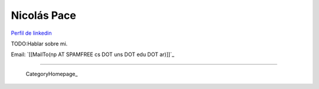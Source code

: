 
Nicolás Pace
------------

`Perfil de linkedin`_ 

TODO:Hablar sobre mi.

Email: `[[MailTo(np AT SPAMFREE cs DOT uns DOT edu DOT ar)]]`_

-------------------------

 CategoryHomepage_

.. ############################################################################

.. _Perfil de linkedin: http://www.linkedin.com/in/nickar


